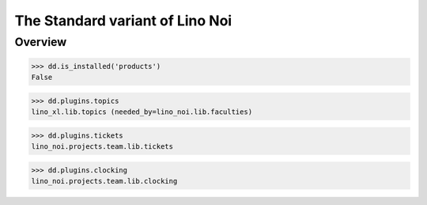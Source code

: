 .. _noi.specs.std:

================================
The Standard variant of Lino Noi
================================

.. How to test only this document:

    $ python setup.py test -s tests.SpecsTests.test_std
    
    doctest init:

    >>> from lino import startup
    >>> startup('lino_noi.projects.team.settings.doctests')
    >>> from lino.api.doctest import *



Overview
========

>>> dd.is_installed('products')
False

>>> dd.plugins.topics
lino_xl.lib.topics (needed_by=lino_noi.lib.faculties)

>>> dd.plugins.tickets
lino_noi.projects.team.lib.tickets

>>> dd.plugins.clocking
lino_noi.projects.team.lib.clocking


